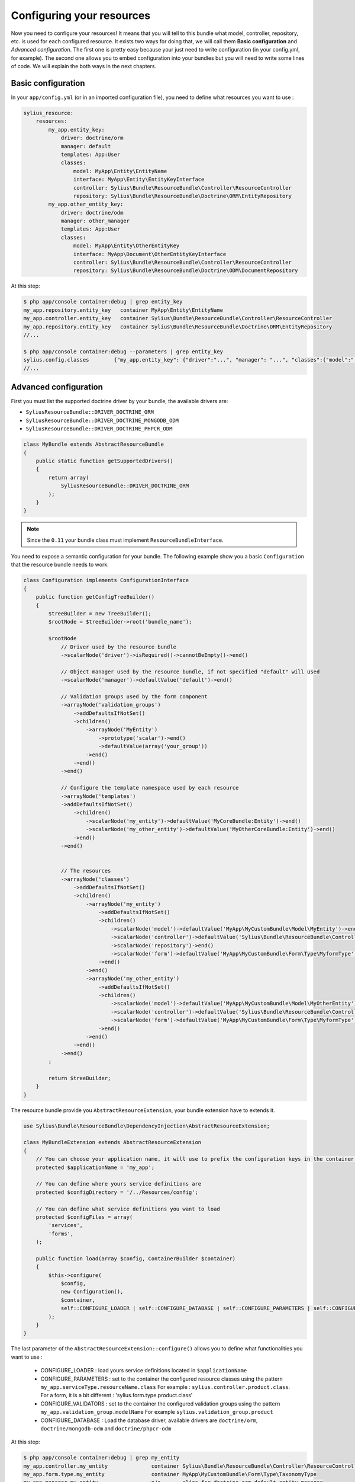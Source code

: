 Configuring your resources
==========================

Now you need to configure your resources! It means that you will tell to this bundle what model, controller, repository, etc.
is used for each configured resource. It exists two ways for doing that, we will call them **Basic configuration** and
*Advanced configuration*. The first one is pretty easy because your just need to write configuration (in your config.yml, for example).
The second one allows you to embed configuration into your bundles but you will need to write some lines of code.
We will explain the both ways in the next chapters.

Basic configuration
-------------------

In your ``app/config.yml`` (or in an imported configuration file), you need to define what resources you want to use :

.. code-block:: yaml

    sylius_resource:
        resources:
            my_app.entity_key:
                driver: doctrine/orm
                manager: default
                templates: App:User
                classes:
                    model: MyApp\Entity\EntityName
                    interface: MyApp\Entity\EntityKeyInterface
                    controller: Sylius\Bundle\ResourceBundle\Controller\ResourceController
                    repository: Sylius\Bundle\ResourceBundle\Doctrine\ORM\EntityRepository
            my_app.other_entity_key:
                driver: doctrine/odm
                manager: other_manager
                templates: App:User
                classes:
                    model: MyApp\Entity\OtherEntityKey
                    interface: MyApp\Document\OtherEntityKeyInterface
                    controller: Sylius\Bundle\ResourceBundle\Controller\ResourceController
                    repository: Sylius\Bundle\ResourceBundle\Doctrine\ODM\DocumentRepository

At this step:

.. code-block:: bash

    $ php app/console container:debug | grep entity_key
    my_app.repository.entity_key   container MyApp\Entity\EntityName
    my_app.controller.entity_key   container Sylius\Bundle\ResourceBundle\Controller\ResourceController
    my_app.repository.entity_key   container Sylius\Bundle\ResourceBundle\Doctrine\ORM\EntityRepository
    //...

    $ php app/console container:debug --parameters | grep entity_key
    sylius.config.classes        {"my_app.entity_key": {"driver":"...", "manager": "...", "classes":{"model":"...", "controller":"...", "repository":"...", "interface":"..."}}}
    //...

Advanced configuration
----------------------

First you must list the supported doctrine driver by your bundle, the available drivers are:

* ``SyliusResourceBundle::DRIVER_DOCTRINE_ORM``
* ``SyliusResourceBundle::DRIVER_DOCTRINE_MONGODB_ODM``
* ``SyliusResourceBundle::DRIVER_DOCTRINE_PHPCR_ODM``

.. code-block:: php

    class MyBundle extends AbstractResourceBundle
    {
        public static function getSupportedDrivers()
        {
            return array(
                SyliusResourceBundle::DRIVER_DOCTRINE_ORM
            );
        }
    }

.. note::

    Since the ``0.11`` your bundle class must implement ``ResourceBundleInterface``.

You need to expose a semantic configuration for your bundle. The following example show you a basic ``Configuration`` that the resource bundle needs to work.

.. code-block:: php

    class Configuration implements ConfigurationInterface
    {
        public function getConfigTreeBuilder()
        {
            $treeBuilder = new TreeBuilder();
            $rootNode = $treeBuilder->root('bundle_name');

            $rootNode
                // Driver used by the resource bundle
                ->scalarNode('driver')->isRequired()->cannotBeEmpty()->end()

                // Object manager used by the resource bundle, if not specified "default" will used
                ->scalarNode('manager')->defaultValue('default')->end()

                // Validation groups used by the form component
                ->arrayNode('validation_groups')
                    ->addDefaultsIfNotSet()
                    ->children()
                        ->arrayNode('MyEntity')
                            ->prototype('scalar')->end()
                            ->defaultValue(array('your_group'))
                        ->end()
                    ->end()
                ->end()

                // Configure the template namespace used by each resource
                ->arrayNode('templates')
                ->addDefaultsIfNotSet()
                    ->children()
                        ->scalarNode('my_entity')->defaultValue('MyCoreBundle:Entity')->end()
                        ->scalarNode('my_other_entity')->defaultValue('MyOtherCoreBundle:Entity')->end()
                    ->end()
                ->end()


                // The resources
                ->arrayNode('classes')
                    ->addDefaultsIfNotSet()
                    ->children()
                        ->arrayNode('my_entity')
                            ->addDefaultsIfNotSet()
                            ->children()
                                ->scalarNode('model')->defaultValue('MyApp\MyCustomBundle\Model\MyEntity')->end()
                                ->scalarNode('controller')->defaultValue('Sylius\Bundle\ResourceBundle\Controller\ResourceController')->end()
                                ->scalarNode('repository')->end()
                                ->scalarNode('form')->defaultValue('MyApp\MyCustomBundle\Form\Type\MyformType')->end()
                            ->end()
                        ->end()
                        ->arrayNode('my_other_entity')
                            ->addDefaultsIfNotSet()
                            ->children()
                                ->scalarNode('model')->defaultValue('MyApp\MyCustomBundle\Model\MyOtherEntity')->end()
                                ->scalarNode('controller')->defaultValue('Sylius\Bundle\ResourceBundle\Controller\ResourceController')->end()
                                ->scalarNode('form')->defaultValue('MyApp\MyCustomBundle\Form\Type\MyformType')->end()
                            ->end()
                        ->end()
                    ->end()
                ->end()
            ;

            return $treeBuilder;
        }
    }

The resource bundle provide you ``AbstractResourceExtension``, your bundle extension have to extends it.

.. code-block:: php

    use Sylius\Bundle\ResourceBundle\DependencyInjection\AbstractResourceExtension;

    class MyBundleExtension extends AbstractResourceExtension
    {
        // You can choose your application name, it will use to prefix the configuration keys in the container (the default value is sylius).
        protected $applicationName = 'my_app';

        // You can define where yours service definitions are
        protected $configDirectory = '/../Resources/config';

        // You can define what service definitions you want to load
        protected $configFiles = array(
            'services',
            'forms',
        );

        public function load(array $config, ContainerBuilder $container)
        {
            $this->configure(
                $config,
                new Configuration(),
                $container,
                self::CONFIGURE_LOADER | self::CONFIGURE_DATABASE | self::CONFIGURE_PARAMETERS | self::CONFIGURE_VALIDATORS
            );
        }
    }

The last parameter of the ``AbstractResourceExtension::configure()`` allows you to define what functionalities you want to use :

 * CONFIGURE_LOADER : load yours service definitions located in ``$applicationName``
 * CONFIGURE_PARAMETERS : set to the container the configured resource classes using the pattern ``my_app.serviceType.resourceName.class``
   For example : ``sylius.controller.product.class``. For a form, it is a bit different : 'sylius.form.type.product.class'
 * CONFIGURE_VALIDATORS : set to the container the configured validation groups using the pattern ``my_app.validation_group.modelName``
   For example ``sylius.validation_group.product``
 * CONFIGURE_DATABASE : Load the database driver, available drivers are ``doctrine/orm``, ``doctrine/mongodb-odm`` and ``doctrine/phpcr-odm``

At this step:

.. code-block:: bash

    $ php app/console container:debug | grep my_entity
    my_app.controller.my_entity              container Sylius\Bundle\ResourceBundle\Controller\ResourceController
    my_app.form.type.my_entity               container MyApp\MyCustomBundle\Form\Type\TaxonomyType
    my_app.manager.my_entity                 n/a       alias for doctrine.orm.default_entity_manager
    my_app.repository.my_entity              container MyApp\MyCustomer\ModelRepository
    //...

    $ php app/console container:debug --parameters | grep my_entity
    my_app.config.classes                   {...}
    my_app.controller.my_entity.class       MyApp\MyCustomBundle\ModelController
    my_app.form.type.my_entity.class        MyApp\MyCustomBundle\FormType
    my_app.model.my_entity.class            MyApp\MyCustomBundle\Model
    my_app.repository.my_entity.class       MyApp\MyCustomBundle\ModelRepository
    my_app.validation_group.my_entity       ["my_app"]
    my_app_my_entity.driver                 doctrine/orm
    my_app_my_entity.driver.doctrine/orm    true
    //...

You can overwrite the configuration of your bundle like that :

.. code-block:: php

    bundle_name:
        driver: doctrine/orm
        manager: my_custom_manager
        validation_groups:
            product: [myCustomGroup]
        classes:
            my_entity:
                model: MyApp\MyOtherCustomBundle\Model
                controller: MyApp\MyOtherCustomBundle\Entity\ModelController
                repository: MyApp\MyOtherCustomBundle\Repository\ModelRepository
                form: MyApp\MyOtherCustomBundle\Form\Type\FormType

.. note::

    Caution: Your form is not declared as a service for now.

Combining the both configurations
---------------------------------

For now, with the advanced configuration you can not use several drivers but they can be overwritten. Example, you want to use
``doctrine/odm`` for ``my_other_entity`` (see previous chapter), you just need to add this extra configuration to the ``app/config.yml``.

.. code-block:: yaml

    sylius_resource:
        resources:
            my_app.other_entity_key:
                driver: doctrine/odm
                manager: my_custom_manager
                classes:
                    model: %my_app.model.my_entity.class%

And your manager will be overwrite:

.. code-block:: bash

    $ php app/console container:debug | grep my_app.manager.other_entity_key
    my_app.manager.other_entity_key       n/a       alias for doctrine.odm.my_custom_manager_document_manager

And... we're done!

